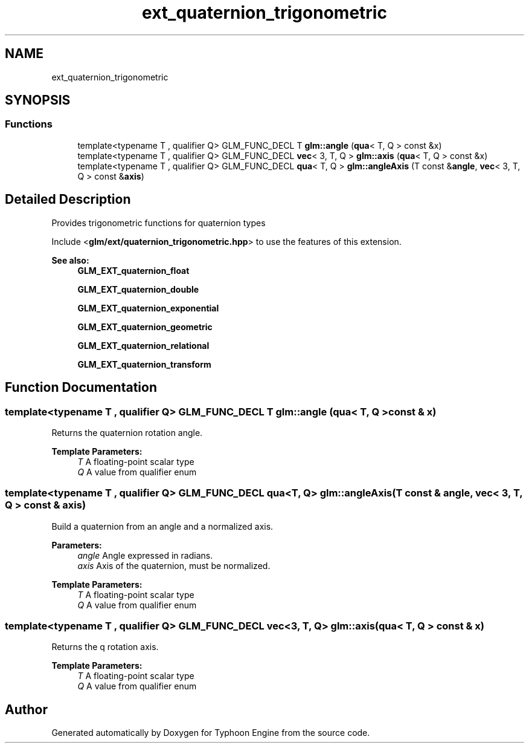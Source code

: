 .TH "ext_quaternion_trigonometric" 3 "Sat Jul 20 2019" "Version 0.1" "Typhoon Engine" \" -*- nroff -*-
.ad l
.nh
.SH NAME
ext_quaternion_trigonometric
.SH SYNOPSIS
.br
.PP
.SS "Functions"

.in +1c
.ti -1c
.RI "template<typename T , qualifier Q> GLM_FUNC_DECL T \fBglm::angle\fP (\fBqua\fP< T, Q > const &x)"
.br
.ti -1c
.RI "template<typename T , qualifier Q> GLM_FUNC_DECL \fBvec\fP< 3, T, Q > \fBglm::axis\fP (\fBqua\fP< T, Q > const &x)"
.br
.ti -1c
.RI "template<typename T , qualifier Q> GLM_FUNC_DECL \fBqua\fP< T, Q > \fBglm::angleAxis\fP (T const &\fBangle\fP, \fBvec\fP< 3, T, Q > const &\fBaxis\fP)"
.br
.in -1c
.SH "Detailed Description"
.PP 
Provides trigonometric functions for quaternion types
.PP
Include <\fBglm/ext/quaternion_trigonometric\&.hpp\fP> to use the features of this extension\&.
.PP
\fBSee also:\fP
.RS 4
\fBGLM_EXT_quaternion_float\fP 
.PP
\fBGLM_EXT_quaternion_double\fP 
.PP
\fBGLM_EXT_quaternion_exponential\fP 
.PP
\fBGLM_EXT_quaternion_geometric\fP 
.PP
\fBGLM_EXT_quaternion_relational\fP 
.PP
\fBGLM_EXT_quaternion_transform\fP 
.RE
.PP

.SH "Function Documentation"
.PP 
.SS "template<typename T , qualifier Q> GLM_FUNC_DECL T glm::angle (\fBqua\fP< T, Q > const & x)"
Returns the quaternion rotation angle\&.
.PP
\fBTemplate Parameters:\fP
.RS 4
\fIT\fP A floating-point scalar type 
.br
\fIQ\fP A value from qualifier enum 
.RE
.PP

.SS "template<typename T , qualifier Q> GLM_FUNC_DECL \fBqua\fP<T, Q> glm::angleAxis (T const & angle, \fBvec\fP< 3, T, Q > const & axis)"
Build a quaternion from an angle and a normalized axis\&.
.PP
\fBParameters:\fP
.RS 4
\fIangle\fP Angle expressed in radians\&. 
.br
\fIaxis\fP Axis of the quaternion, must be normalized\&.
.RE
.PP
\fBTemplate Parameters:\fP
.RS 4
\fIT\fP A floating-point scalar type 
.br
\fIQ\fP A value from qualifier enum 
.RE
.PP

.SS "template<typename T , qualifier Q> GLM_FUNC_DECL \fBvec\fP<3, T, Q> glm::axis (\fBqua\fP< T, Q > const & x)"
Returns the q rotation axis\&.
.PP
\fBTemplate Parameters:\fP
.RS 4
\fIT\fP A floating-point scalar type 
.br
\fIQ\fP A value from qualifier enum 
.RE
.PP

.SH "Author"
.PP 
Generated automatically by Doxygen for Typhoon Engine from the source code\&.
